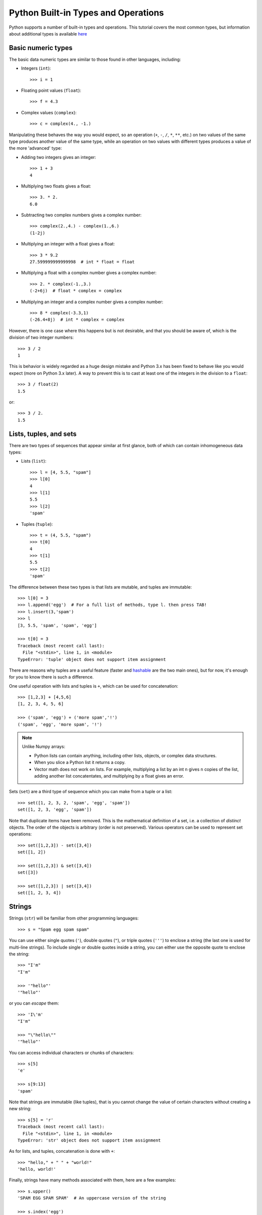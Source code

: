.. _python-built-in-types-and-operations:

Python Built-in Types and Operations
====================================

Python supports a number of built-in types and operations. This tutorial covers the most common types, but information about additional types is available `here <http://docs.python.org/library/stdtypes.html>`_

Basic numeric types
-------------------

The basic data numeric types are similar to those found in other languages, including:

* Integers (``int``)::

    >>> i = 1

* Floating point values (``float``)::

    >>> f = 4.3

* Complex values (``complex``)::

    >>> c = complex(4., -1.)

Manipulating these behaves the way you would expect, so an operation (``+``, ``-``, ``/``, ``*``, ``**``, etc.) on two values of the same type produces another value of the same type, while an operation on two values with different types produces a value of the more 'advanced' type:

* Adding two integers gives an integer::

    >>> 1 + 3
    4

* Multiplying two floats gives a float::

    >>> 3. * 2.
    6.0

* Subtracting two complex numbers gives a complex number::

    >>> complex(2.,4.) - complex(1.,6.)
    (1-2j)

* Multiplying an integer with a float gives a float::

    >>> 3 * 9.2
    27.599999999999998  # int * float = float

* Multiplying a float with a complex number gives a complex number::

    >>> 2. * complex(-1.,3.)
    (-2+6j)  # float * complex = complex

* Multiplying an integer and a complex number gives a complex number::

    >>> 8 * complex(-3.3,1)
    (-26.4+8j)  # int * complex = complex

However, there is one case where this happens but is not desirable, and that you should be aware of, which is the division of two integer numbers::

    >>> 3 / 2
    1

This is behavior is widely regarded as a huge design mistake and Python 3.x has been fixed to behave like you would expect (more on Python 3.x later). A way to prevent this is to cast at least one of the integers in the division to a ``float``::

    >>> 3 / float(2)
    1.5

or::

    >>> 3 / 2.
    1.5

Lists, tuples, and sets
-----------------------

There are two types of sequences that appear similar at first glance, both of which can contain inhomogeneous data types:

* Lists (``list``)::

    >>> l = [4, 5.5, "spam"]
    >>> l[0]
    4
    >>> l[1]
    5.5
    >>> l[2]
    'spam'

* Tuples (``tuple``)::

    >>> t = (4, 5.5, "spam")
    >>> t[0]
    4
    >>> t[1]
    5.5
    >>> t[2]
    'spam'

The difference between these two types is that lists are mutable, and tuples are immutable::

    >>> l[0] = 3
    >>> l.append('egg')  # For a full list of methods, type l. then press TAB!
    >>> l.insert(3,'spam')
    >>> l
    [3, 5.5, 'spam', 'spam', 'egg']

    >>> t[0] = 3
    Traceback (most recent call last):
      File "<stdin>", line 1, in <module>
    TypeError: 'tuple' object does not support item assignment

There are reasons why tuples are a useful feature (faster and `hashable
<http://docs.python.org/glossary.html#term-hashable>`_ are the two main ones), but for now, it's enough for you to know there is such a difference.

One useful operation with lists and tuples is ``+``, which can be used for concatenation::

    >>> [1,2,3] + [4,5,6]
    [1, 2, 3, 4, 5, 6]

    >>> ('spam', 'egg') + ('more spam','!')
    ('spam', 'egg', 'more spam', '!')

.. note:: Unlike Numpy arrays:

    * Python lists can contain anything, including other lists, objects, or complex data structures.
    * When you slice a Python list it returns a copy.
    * Vector math does not work on lists. For example, multiplying a list by an int ``n`` gives ``n`` copies of the list, adding another list concatentates, and multiplying by a float gives an error.

Sets (``set``) are a third type of sequence which you can make from a tuple or a list::

    >>> set([1, 2, 3, 2, 'spam', 'egg', 'spam'])
    set([1, 2, 3, 'egg', 'spam'])

Note that duplicate items have been removed. This is the mathematical definition of a set, i.e. a collection of *distinct* objects. The order of the objects is arbitrary (order is not preserved). Various operators can be used to represent set operations::

    >>> set([1,2,3]) - set([3,4])
    set([1, 2])

    >>> set([1,2,3]) & set([3,4])
    set([3])

    >>> set([1,2,3]) | set([3,4])
    set([1, 2, 3, 4])

Strings
-------

Strings (``str``) will be familiar from other programming languages::

    >>> s = "Spam egg spam spam"

You can use either single quotes (``'``), double quotes (``"``), or triple quotes (``'''``) to enclose a string (the last one is used for multi-line strings). To include single or double quotes inside a string, you can either use the opposite quote to enclose the string::

    >>> "I'm"
    "I'm"

    >>> '"hello"'
    '"hello"'

or you can *escape* them::

    >>> 'I\'m'
    "I'm"

    >>> "\"hello\""
    '"hello"'

You can access individual characters or chunks of characters::

    >>> s[5]
    'e'

    >>> s[9:13]
    'spam'

Note that strings are immutable (like tuples), that is you cannot change the value of certain characters without creating a new string::

    >>> s[5] = 'r'
    Traceback (most recent call last):
      File "<stdin>", line 1, in <module>
    TypeError: 'str' object does not support item assignment

As for lists, and tuples, concatenation is done with ``+``::

    >>> "hello," + " " + "world!"
    'hello, world!'

Finally, strings have many methods associated with them, here are a few examples::

    >>> s.upper()
    'SPAM EGG SPAM SPAM'  # An uppercase version of the string

    >>> s.index('egg')
    5  # An integer giving the position of the sub-string

    >>> s.split()
    ['Spam', 'egg', 'spam', 'spam']  # A list of strings

Dictionaries
------------

One of the remaining types are dictionaries (``dict``) which you can think of
as look-up tables::

    >>> d = {'name':'m31', 'ra':10.68, 'dec':41.27}
    >>> d['name']
    'm31'
    >>> d['flux'] = 4.5
    >>> d
    {'flux': 4.5, 'dec': 41.27, 'name': 'm31', 'ra': 10.68}


Numpy arrays
------------

`Numpy <http://www.numpy.org>`_ is a package that provides a data type we will
refer to as a Numpy array. This behaves similarly to arrays in e.g. Fortran or
IDL::

    >>> import numpy as np
    >>> a = np.array([1,2,3])
    >>> b = np.array([4,5,6])
    >>> a + b
    array([5, 7, 9])
    >>> a * 2 - b
    array([-2, -1,  0])
    >>> a[2]
    3

Numpy supports multi-dimensional array, and slicing, stepping, and indexing,
similarly to other languages. Indexing is zero-based (the first element is
``a[0]``) and the last element in a slice is exclusive (``a[0:2]`` returns an
array made from ``a[0]`` and ``a[1]``). Slicing an array return a
**reference**, not a copy, of the data.

A note on Python objects
------------------------

Most things in Python are objects.  But what is an object?

Every constant, variable, or function in Python is actually a object with a
type and associated attributes and methods. An *attribute* a property of the
object that you get or set by giving the <object_name> + dot +
<attribute_name>, for example ``img.shape``. A *method* is a function that the
object provides, for example ``img.argmax(axis=0)`` or ``img.min()``.

Use tab completion in IPython to inspect objects and start to understand
attributes and methods. To start off create a list of 4 numbers::

    l = [3, 1, 2, 1]
    l.<TAB>

This will show the available attributes and methods for the Python list
``a``.  **Using <TAB>-completion and help is a very efficient way to learn and later
remember object methods!**
::

    In [17]: a.<TAB>
    a.__add__           a.__ge__            a.__iter__          a.__repr__          a.append
    a.__class__         a.__getattribute__  a.__le__            a.__reversed__      a.count
    a.__contains__      a.__getitem__       a.__len__           a.__rmul__          a.extend
    a.__delattr__       a.__getslice__      a.__lt__            a.__setattr__       a.index
    a.__delitem__       a.__gt__            a.__mul__           a.__setitem__       a.insert
    a.__delslice__      a.__hash__          a.__ne__            a.__setslice__      a.pop
    a.__doc__           a.__iadd__          a.__new__           a.__sizeof__        a.remove
    a.__eq__            a.__imul__          a.__reduce__        a.__str__           a.reverse
    a.__format__        a.__init__          a.__reduce_ex__     a.__subclasshook__  a.sort

For the most part you can ignore all the ones that begin with ``__`` since
they are generally are internal methods that are not called directly.  At
the end you see useful looking functions like ``append`` or ``sort`` which
you can get help for and use::

    a.sort
    a.sort?
    a.sort()
    a
